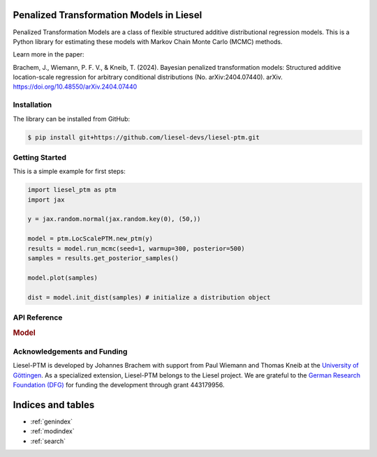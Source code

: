 .. liesel-ptm documentation master file, created by
   sphinx-quickstart on Mon Jul  3 09:59:41 2023.
   You can adapt this file completely to your liking, but it should at least
   contain the root `toctree` directive.

Penalized Transformation Models in Liesel
==========================================

Penalized Transformation Models are a class of flexible structured additive
distributional regression models. This is a Python library for estimating these models
with Markov Chain Monte Carlo (MCMC) methods.

Learn more in the paper:

Brachem, J., Wiemann, P. F. V., & Kneib, T. (2024). Bayesian penalized transformation models: Structured additive location-scale regression for arbitrary conditional distributions (No. arXiv:2404.07440). arXiv. `https://doi.org/10.48550/arXiv.2404.07440 <https://doi.org/10.48550/arXiv.2404.07440>`_

Installation
------------

The library can be installed from GitHub:

.. code:: bash

    $ pip install git+https://github.com/liesel-devs/liesel-ptm.git


Getting Started
---------------

This is a simple example for first steps:

.. code-block:: python

    import liesel_ptm as ptm
    import jax

    y = jax.random.normal(jax.random.key(0), (50,))

    model = ptm.LocScalePTM.new_ptm(y)
    results = model.run_mcmc(seed=1, warmup=300, posterior=500)
    samples = results.get_posterior_samples()

    model.plot(samples)

    dist = model.init_dist(samples) # initialize a distribution object


API Reference
-------------

.. rubric:: Model

.. autosummary::
    :toctree: generated
    :caption: API
    :recursive:
    :nosignatures:

    ~liesel_ptm.LocScalePTM
    ~liesel_ptm.TransformationDist
    ~liesel_ptm.LocScaleTransformationDist
    ~liesel_ptm.PTMKnots
    ~liesel_ptm.PTMCoef
    ~liesel_ptm.ScaleWeibull
    ~liesel_ptm.ScaleInverseGamma

Acknowledgements and Funding
--------------------------------

Liesel-PTM is developed by Johannes Brachem with support from Paul Wiemann and
Thomas Kneib at the `University of Göttingen <https://www.uni-goettingen.de/en>`_.
As a specialized extension, Liesel-PTM belongs to the Liesel project.
We are
grateful to the `German Research Foundation (DFG) <https://www.dfg.de/en>`_ for funding the development
through grant 443179956.

.. image:: https://raw.githubusercontent.com/liesel-devs/liesel/main/docs/source/_static/uni-goe.svg
   :alt: University of Göttingen

.. image:: https://raw.githubusercontent.com/liesel-devs/liesel/main/docs/source/_static/funded-by-dfg.svg
   :alt: Funded by DFG


Indices and tables
==================

* :ref:`genindex`
* :ref:`modindex`
* :ref:`search`
